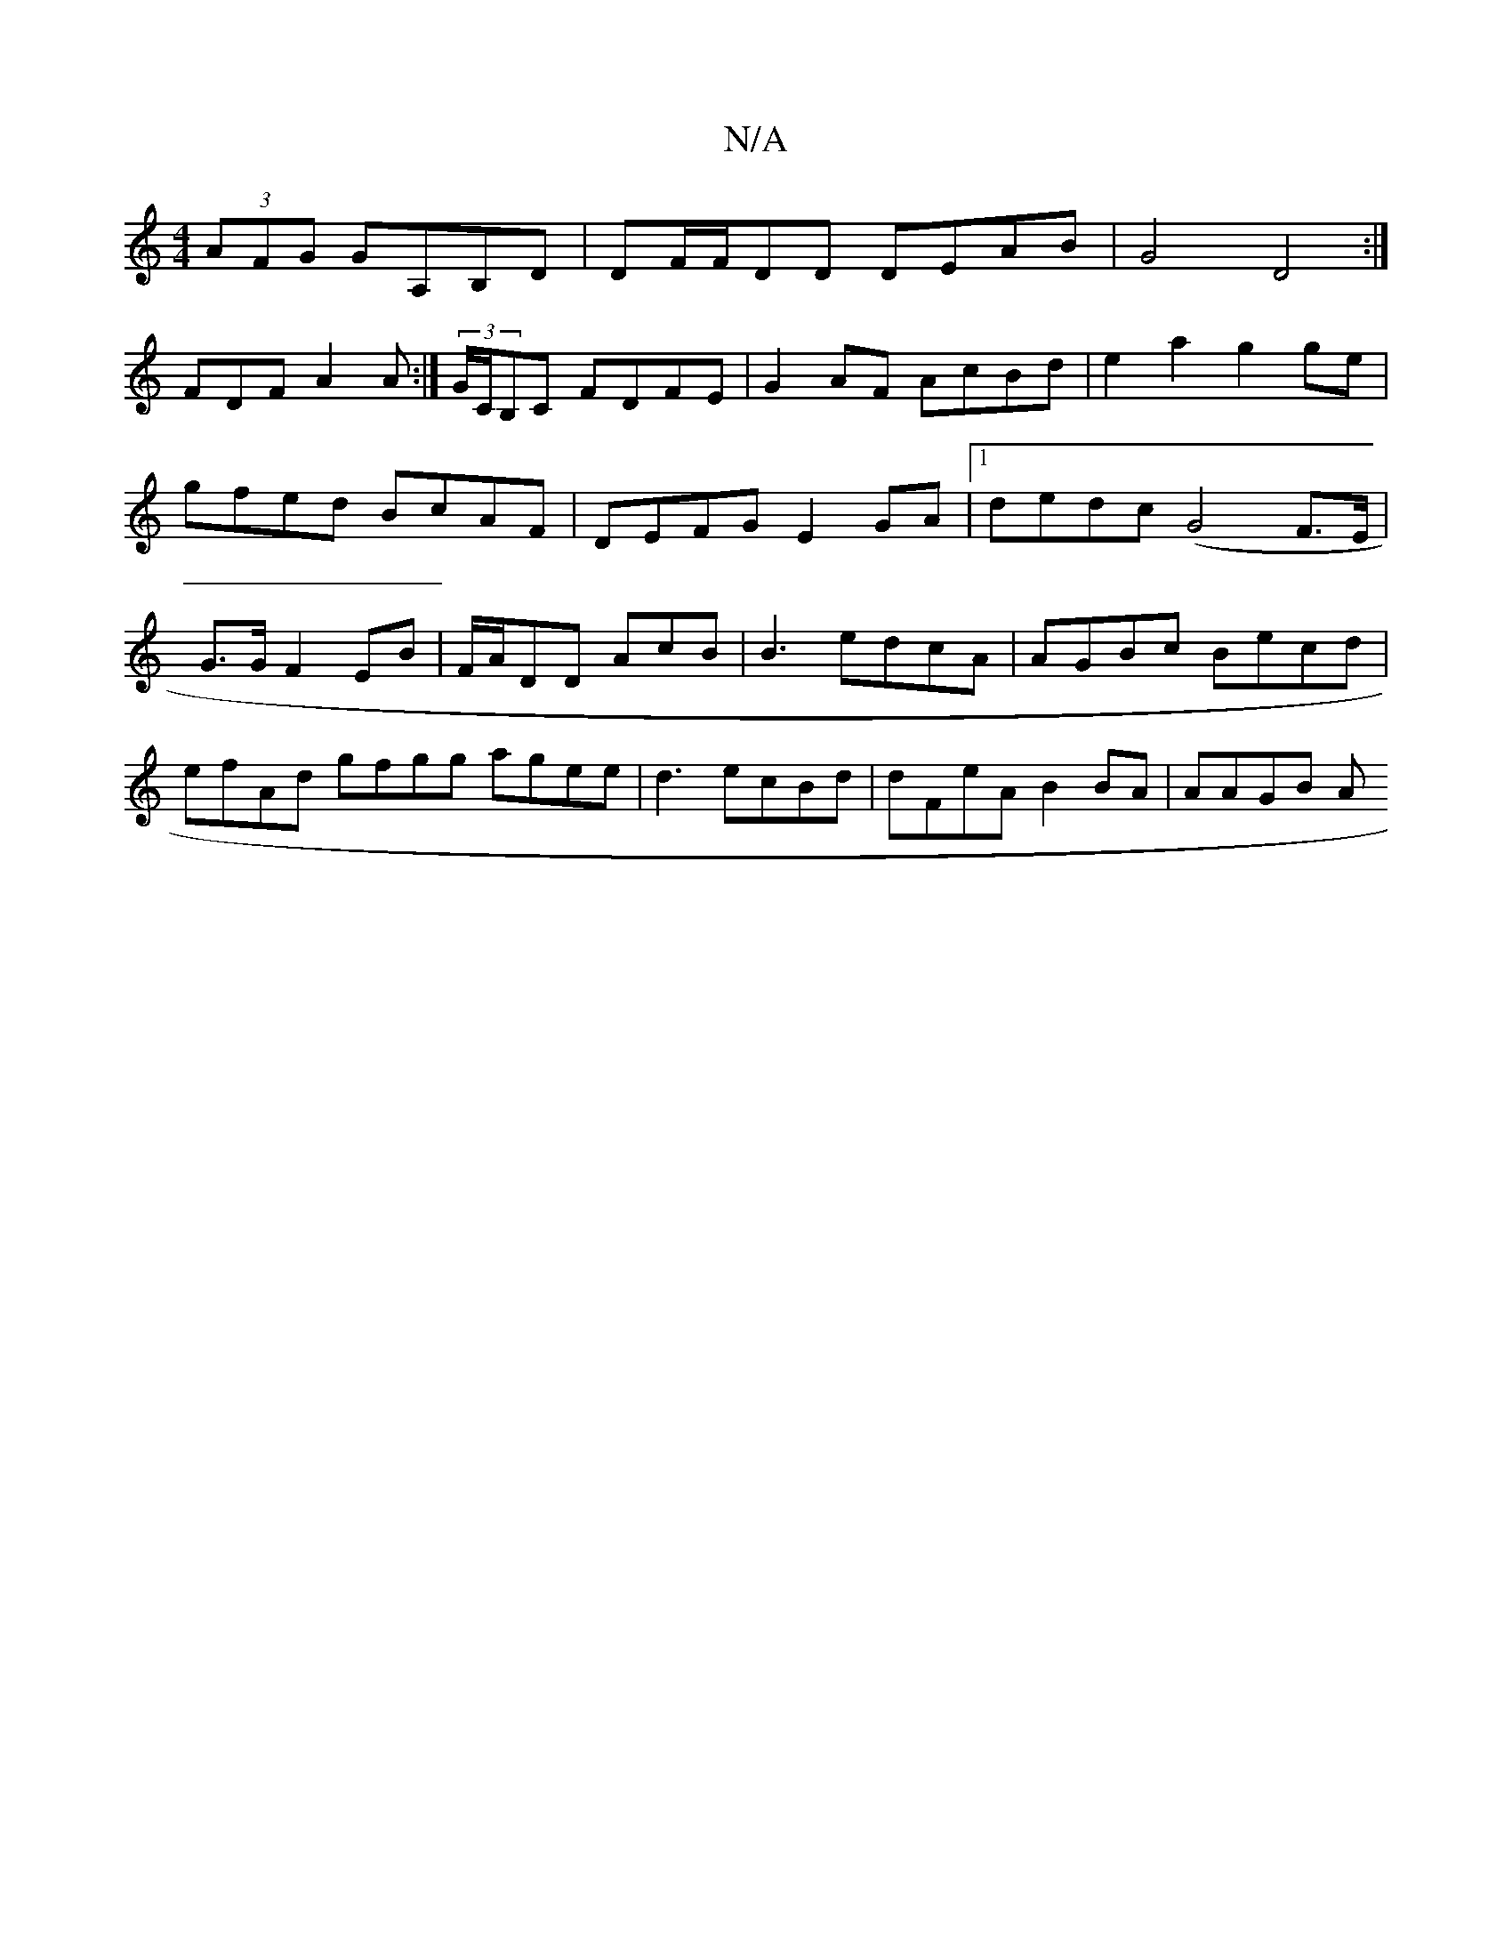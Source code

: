 X:1
T:N/A
M:4/4
R:N/A
K:Cmajor
 (3AFG GA,B,D|DF/F/DD DEAB|G4D4:|
FDF A2A:|(3G/C/B,C FDFE | G2AF AcBd|e2 a2 g2ge|gfed BcAF | DEFG E2GA|1 dedc (G4 F>E|G>G F2 EB | F/A/DD AcB|B3 edcA|AGBc Becd|efAd gfgg agee|d3 ecBd | dFeA B2BA|AAGB A